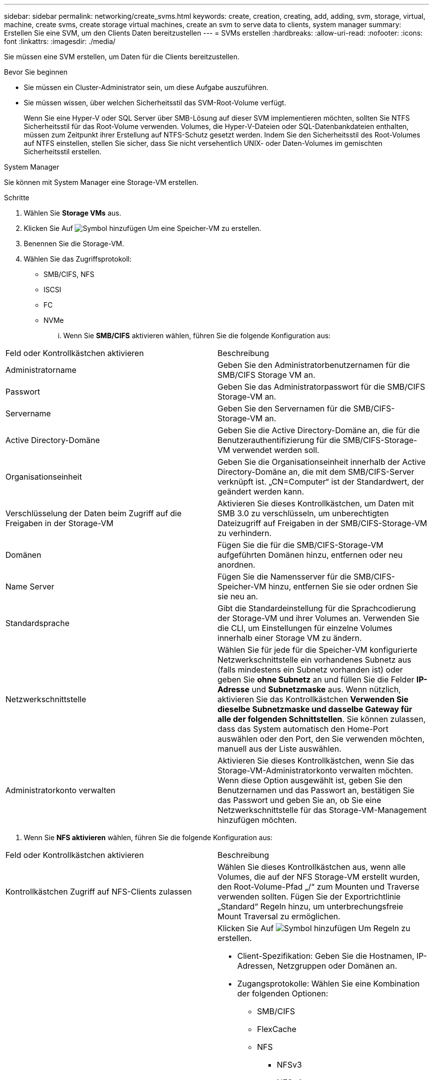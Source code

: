 ---
sidebar: sidebar 
permalink: networking/create_svms.html 
keywords: create, creation, creating, add, adding, svm, storage, virtual, machine, create svms, create storage virtual machines, create an svm to serve data to clients, system manager 
summary: Erstellen Sie eine SVM, um den Clients Daten bereitzustellen 
---
= SVMs erstellen
:hardbreaks:
:allow-uri-read: 
:nofooter: 
:icons: font
:linkattrs: 
:imagesdir: ./media/


[role="lead"]
Sie müssen eine SVM erstellen, um Daten für die Clients bereitzustellen.

.Bevor Sie beginnen
* Sie müssen ein Cluster-Administrator sein, um diese Aufgabe auszuführen.
* Sie müssen wissen, über welchen Sicherheitsstil das SVM-Root-Volume verfügt.
+
Wenn Sie eine Hyper-V oder SQL Server über SMB-Lösung auf dieser SVM implementieren möchten, sollten Sie NTFS Sicherheitsstil für das Root-Volume verwenden. Volumes, die Hyper-V-Dateien oder SQL-Datenbankdateien enthalten, müssen zum Zeitpunkt ihrer Erstellung auf NTFS-Schutz gesetzt werden. Indem Sie den Sicherheitsstil des Root-Volumes auf NTFS einstellen, stellen Sie sicher, dass Sie nicht versehentlich UNIX- oder Daten-Volumes im gemischten Sicherheitsstil erstellen.



[role="tabbed-block"]
====
.System Manager
--
Sie können mit System Manager eine Storage-VM erstellen.

.Schritte
. Wählen Sie *Storage VMs* aus.
. Klicken Sie Auf image:icon_add.gif["Symbol hinzufügen"] Um eine Speicher-VM zu erstellen.
. Benennen Sie die Storage-VM.
. Wählen Sie das Zugriffsprotokoll:
+
** SMB/CIFS, NFS
** ISCSI
** FC
** NVMe
+
... Wenn Sie *SMB/CIFS* aktivieren wählen, führen Sie die folgende Konfiguration aus:






|===


| Feld oder Kontrollkästchen aktivieren | Beschreibung 


 a| 
Administratorname
 a| 
Geben Sie den Administratorbenutzernamen für die SMB/CIFS Storage VM an.



 a| 
Passwort
 a| 
Geben Sie das Administratorpasswort für die SMB/CIFS Storage-VM an.



 a| 
Servername
 a| 
Geben Sie den Servernamen für die SMB/CIFS-Storage-VM an.



 a| 
Active Directory-Domäne
 a| 
Geben Sie die Active Directory-Domäne an, die für die Benutzerauthentifizierung für die SMB/CIFS-Storage-VM verwendet werden soll.



 a| 
Organisationseinheit
 a| 
Geben Sie die Organisationseinheit innerhalb der Active Directory-Domäne an, die mit dem SMB/CIFS-Server verknüpft ist. „CN=Computer“ ist der Standardwert, der geändert werden kann.



 a| 
Verschlüsselung der Daten beim Zugriff auf die Freigaben in der Storage-VM
 a| 
Aktivieren Sie dieses Kontrollkästchen, um Daten mit SMB 3.0 zu verschlüsseln, um unberechtigten Dateizugriff auf Freigaben in der SMB/CIFS-Storage-VM zu verhindern.



 a| 
Domänen
 a| 
Fügen Sie die für die SMB/CIFS-Storage-VM aufgeführten Domänen hinzu, entfernen oder neu anordnen.



 a| 
Name Server
 a| 
Fügen Sie die Namensserver für die SMB/CIFS-Speicher-VM hinzu, entfernen Sie sie oder ordnen Sie sie neu an.



 a| 
Standardsprache
 a| 
Gibt die Standardeinstellung für die Sprachcodierung der Storage-VM und ihrer Volumes an. Verwenden Sie die CLI, um Einstellungen für einzelne Volumes innerhalb einer Storage VM zu ändern.



 a| 
Netzwerkschnittstelle
 a| 
Wählen Sie für jede für die Speicher-VM konfigurierte Netzwerkschnittstelle ein vorhandenes Subnetz aus (falls mindestens ein Subnetz vorhanden ist) oder geben Sie *ohne Subnetz* an und füllen Sie die Felder *IP-Adresse* und *Subnetzmaske* aus. Wenn nützlich, aktivieren Sie das Kontrollkästchen *Verwenden Sie dieselbe Subnetzmaske und dasselbe Gateway für alle der folgenden Schnittstellen*. Sie können zulassen, dass das System automatisch den Home-Port auswählen oder den Port, den Sie verwenden möchten, manuell aus der Liste auswählen.



 a| 
Administratorkonto verwalten
 a| 
Aktivieren Sie dieses Kontrollkästchen, wenn Sie das Storage-VM-Administratorkonto verwalten möchten. Wenn diese Option ausgewählt ist, geben Sie den Benutzernamen und das Passwort an, bestätigen Sie das Passwort und geben Sie an, ob Sie eine Netzwerkschnittstelle für das Storage-VM-Management hinzufügen möchten.

|===
. Wenn Sie *NFS aktivieren* wählen, führen Sie die folgende Konfiguration aus:


|===


| Feld oder Kontrollkästchen aktivieren | Beschreibung 


 a| 
Kontrollkästchen Zugriff auf NFS-Clients zulassen
 a| 
Wählen Sie dieses Kontrollkästchen aus, wenn alle Volumes, die auf der NFS Storage-VM erstellt wurden, den Root-Volume-Pfad „/“ zum Mounten und Traverse verwenden sollten. Fügen Sie der Exportrichtlinie „Standard“ Regeln hinzu, um unterbrechungsfreie Mount Traversal zu ermöglichen.



 a| 
Regeln
 a| 
Klicken Sie Auf image:icon_add.gif["Symbol hinzufügen"] Um Regeln zu erstellen.

* Client-Spezifikation: Geben Sie die Hostnamen, IP-Adressen, Netzgruppen oder Domänen an.
* Zugangsprotokolle: Wählen Sie eine Kombination der folgenden Optionen:
+
** SMB/CIFS
** FlexCache
** NFS
+
*** NFSv3
*** NFSv4




* Zugriffsdetails: Geben Sie für jeden Benutzertyp die Zugriffsebene an, entweder schreibgeschützt, Lesen/Schreiben oder Superuser. Folgende Benutzertypen sind verfügbar:
+
** Alle
** Alle (als anonymer Benutzer)
** UNIX
** Kerberos 5
** Kerberos 5i
** Kerberos 5p
** NTLM




Speichern Sie die Regel.



 a| 
Standardsprache
 a| 
Gibt die Standardeinstellung für die Sprachcodierung der Storage-VM und ihrer Volumes an. Verwenden Sie die CLI, um Einstellungen für einzelne Volumes innerhalb einer Storage VM zu ändern.



 a| 
Netzwerkschnittstelle
 a| 
Wählen Sie für jede für die Speicher-VM konfigurierte Netzwerkschnittstelle ein vorhandenes Subnetz aus (falls mindestens ein Subnetz vorhanden ist) oder geben Sie *ohne Subnetz* an und füllen Sie die Felder *IP-Adresse* und *Subnetzmaske* aus. Wenn nützlich, aktivieren Sie das Kontrollkästchen *Verwenden Sie dieselbe Subnetzmaske und dasselbe Gateway für alle der folgenden Schnittstellen*. Sie können zulassen, dass das System automatisch den Home-Port auswählen oder den Port, den Sie verwenden möchten, manuell aus der Liste auswählen.



 a| 
Administratorkonto verwalten
 a| 
Aktivieren Sie dieses Kontrollkästchen, wenn Sie das Storage-VM-Administratorkonto verwalten möchten. Wenn diese Option ausgewählt ist, geben Sie den Benutzernamen und das Passwort an, bestätigen Sie das Passwort und geben Sie an, ob Sie eine Netzwerkschnittstelle für das Storage-VM-Management hinzufügen möchten.

|===
. Wenn Sie *iSCSI* aktivieren wählen, führen Sie die folgende Konfiguration aus:


|===


| Feld oder Kontrollkästchen aktivieren | Beschreibung 


 a| 
Netzwerkschnittstelle
 a| 
Wählen Sie für jede für die Speicher-VM konfigurierte Netzwerkschnittstelle ein vorhandenes Subnetz aus (falls mindestens ein Subnetz vorhanden ist) oder geben Sie *ohne Subnetz* an und füllen Sie die Felder *IP-Adresse* und *Subnetzmaske* aus. Wenn nützlich, aktivieren Sie das Kontrollkästchen *Verwenden Sie dieselbe Subnetzmaske und dasselbe Gateway für alle der folgenden Schnittstellen*. Sie können zulassen, dass das System automatisch den Home-Port auswählen oder den Port, den Sie verwenden möchten, manuell aus der Liste auswählen.



 a| 
Administratorkonto verwalten
 a| 
Aktivieren Sie dieses Kontrollkästchen, wenn Sie das Storage-VM-Administratorkonto verwalten möchten. Wenn diese Option ausgewählt ist, geben Sie den Benutzernamen und das Passwort an, bestätigen Sie das Passwort und geben Sie an, ob Sie eine Netzwerkschnittstelle für das Storage-VM-Management hinzufügen möchten.

|===
. Wenn Sie *FC aktivieren* wählen, führen Sie die folgende Konfiguration aus:


|===


| Feld oder Kontrollkästchen aktivieren | Beschreibung 


 a| 
Konfigurieren Sie FC-Ports
 a| 
Wählen Sie die Netzwerkschnittstellen der Nodes aus, die in die Storage-VM einbezogen werden sollen. Es werden zwei Netzwerkschnittstellen pro Node empfohlen.



 a| 
Administratorkonto verwalten
 a| 
Aktivieren Sie dieses Kontrollkästchen, wenn Sie das Storage-VM-Administratorkonto verwalten möchten. Wenn diese Option ausgewählt ist, geben Sie den Benutzernamen und das Passwort an, bestätigen Sie das Passwort und geben Sie an, ob Sie eine Netzwerkschnittstelle für das Storage-VM-Management hinzufügen möchten.

|===
. Wenn Sie *NVMe/FC aktivieren* wählen, führen Sie die folgende Konfiguration aus:


|===


| Feld oder Kontrollkästchen aktivieren | Beschreibung 


 a| 
Konfigurieren Sie FC-Ports
 a| 
Wählen Sie die Netzwerkschnittstellen der Nodes aus, die in die Storage-VM einbezogen werden sollen. Es werden zwei Netzwerkschnittstellen pro Node empfohlen.



 a| 
Administratorkonto verwalten
 a| 
Aktivieren Sie dieses Kontrollkästchen, wenn Sie das Storage-VM-Administratorkonto verwalten möchten. Wenn diese Option ausgewählt ist, geben Sie den Benutzernamen und das Passwort an, bestätigen Sie das Passwort und geben Sie an, ob Sie eine Netzwerkschnittstelle für das Storage-VM-Management hinzufügen möchten.

|===
. Wenn Sie *NVMe/TCP* aktivieren wählen, führen Sie die folgende Konfiguration aus:


|===


| Feld oder Kontrollkästchen aktivieren | Beschreibung 


 a| 
Netzwerkschnittstelle
 a| 
Wählen Sie für jede für die Speicher-VM konfigurierte Netzwerkschnittstelle ein vorhandenes Subnetz aus (falls mindestens ein Subnetz vorhanden ist) oder geben Sie *ohne Subnetz* an und füllen Sie die Felder *IP-Adresse* und *Subnetzmaske* aus. Wenn nützlich, aktivieren Sie das Kontrollkästchen *Verwenden Sie dieselbe Subnetzmaske und dasselbe Gateway für alle der folgenden Schnittstellen*. Sie können zulassen, dass das System automatisch den Home-Port auswählen oder den Port, den Sie verwenden möchten, manuell aus der Liste auswählen.



 a| 
Administratorkonto verwalten
 a| 
Aktivieren Sie dieses Kontrollkästchen, wenn Sie das Storage-VM-Administratorkonto verwalten möchten. Wenn diese Option ausgewählt ist, geben Sie den Benutzernamen und das Passwort an, bestätigen Sie das Passwort und geben Sie an, ob Sie eine Netzwerkschnittstelle für das Storage-VM-Management hinzufügen möchten.

|===
. Speichern Sie die Änderungen.


--
.CLI
--
Verwenden Sie die CLI zum Erstellen eines Subnetzes.

.Schritte
. Legen Sie fest, welche Aggregate sich eignen, um das SVM-Root-Volume zu enthalten.
+
`storage aggregate show -has-mroot false`

+
Sie müssen ein Aggregat auswählen, das mindestens 1 GB freien Speicherplatz hat, um das Root-Volume zu enthalten. Wenn Sie beabsichtigen, NAS-Prüfungen auf der SVM zu konfigurieren, müssen Sie mindestens 3 GB zusätzlichen freien Speicherplatz auf dem Root-Aggregat haben, wobei der zusätzliche Speicherplatz verwendet wird, um das Auditing-Staging-Volume zu erstellen, wenn die Prüfung aktiviert ist.

+

NOTE: Wenn NAS-Auditing bereits auf einer vorhandenen SVM aktiviert ist, wird das Staging-Volume des Aggregats unmittelbar nach Abschluss der Aggregaterstellung erstellt.

. Notieren Sie den Namen des Aggregats, auf dem Sie das SVM Root-Volume erstellen möchten.
. Wenn Sie beim Erstellen der SVM eine Sprache angeben und den zu verwendenden Wert nicht kennen, identifizieren und notieren Sie den Wert der Sprache, die Sie angeben möchten:
+
`vserver create -language ?`

. Wenn Sie beim Erstellen der SVM eine Snapshot-Richtlinie angeben und den Namen der Richtlinie nicht kennen, führen Sie die verfügbaren Richtlinien aus, und identifizieren und notieren Sie den Namen der zu verwendenden Snapshot-Richtlinie:
+
`volume snapshot policy show -vserver _vserver_name_`

. Wenn Sie beim Erstellen der SVM eine Kontingentrichtlinie angeben und den Namen der Richtlinie nicht kennen, führen Sie die verfügbaren Richtlinien aus und identifizieren und notieren Sie den Namen der zu verwendenden Kontingentrichtlinie:
+
`volume quota policy show -vserver _vserver_name_`

. SVM erstellen:
+
`vserver create -vserver _vserver_name_ -aggregate _aggregate_name_ ‑rootvolume _root_volume_name_ -rootvolume-security-style {unix|ntfs|mixed} [-ipspace _IPspace_name_] [-language <language>] [-snapshot-policy _snapshot_policy_name_] [-quota-policy _quota_policy_name_] [-comment _comment_]`

+
....
vserver create -vserver vs1 -aggregate aggr3 -rootvolume vs1_root ‑rootvolume-security-style ntfs -ipspace ipspace1 -language en_US.UTF-8
....
+
`[Job 72] Job succeeded: Vserver creation completed`

. Vergewissern Sie sich, dass die SVM-Konfiguration richtig ist.
+
`vserver show -vserver vs1`

+
....
Vserver: vs1
Vserver Type: data
Vserver Subtype: default
Vserver UUID: 11111111-1111-1111-1111-111111111111
Root Volume: vs1_root
Aggregate: aggr3
NIS Domain: -
Root Volume Security Style: ntfs
LDAP Client: -
Default Volume Language Code: en_US.UTF-8
Snapshot Policy: default
Comment:
Quota Policy: default
List of Aggregates Assigned: -
Limit on Maximum Number of Volumes allowed: unlimited
Vserver Admin State: running
Vserver Operational State: running
Vserver Operational State Stopped Reason: -
Allowed Protocols: nfs, cifs, ndmp
Disallowed Protocols: fcp, iscsi
QoS Policy Group: -
Config Lock: false
IPspace Name: ipspace1
Is Vserver Protected: false
....
+
In diesem Beispiel erstellt der Befehl im IPspace „ipspac1“ die SVM mit dem Namen „vs1“. Das Root-Volume heißt „vs1_Root“ und wird auf aggr3 mit NTFS-Sicherheitsstil erstellt.



--
====
